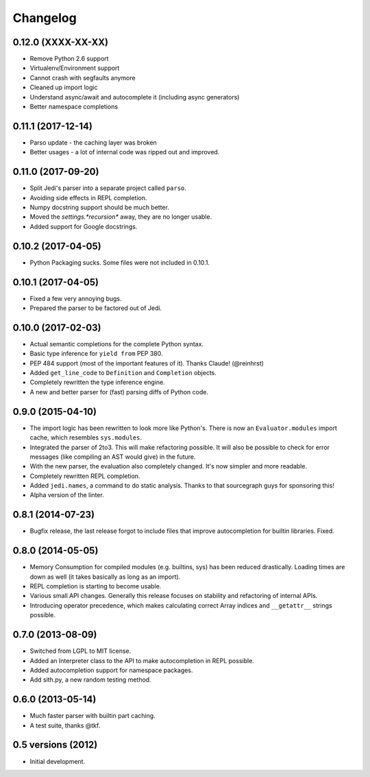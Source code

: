 .. :changelog:

Changelog
---------

0.12.0 (XXXX-XX-XX)
+++++++++++++++++++

- Remove Python 2.6 support
- Virtualenv/Environment support
- Cannot crash with segfaults anymore
- Cleaned up import logic
- Understand async/await and autocomplete it (including async generators)
- Better namespace completions

0.11.1 (2017-12-14)
+++++++++++++++++++

- Parso update - the caching layer was broken
- Better usages - a lot of internal code was ripped out and improved.

0.11.0 (2017-09-20)
+++++++++++++++++++

- Split Jedi's parser into a separate project called ``parso``.
- Avoiding side effects in REPL completion.
- Numpy docstring support should be much better.
- Moved the `settings.*recursion*` away, they are no longer usable.
- Added support for Google docstrings.

0.10.2 (2017-04-05)
+++++++++++++++++++

- Python Packaging sucks. Some files were not included in 0.10.1.

0.10.1 (2017-04-05)
+++++++++++++++++++

- Fixed a few very annoying bugs.
- Prepared the parser to be factored out of Jedi.

0.10.0 (2017-02-03)
+++++++++++++++++++

- Actual semantic completions for the complete Python syntax.
- Basic type inference for ``yield from`` PEP 380.
- PEP 484 support (most of the important features of it). Thanks Claude! (@reinhrst)
- Added ``get_line_code`` to ``Definition`` and ``Completion`` objects.
- Completely rewritten the type inference engine.
- A new and better parser for (fast) parsing diffs of Python code.

0.9.0 (2015-04-10)
++++++++++++++++++

- The import logic has been rewritten to look more like Python's. There is now
  an ``Evaluator.modules`` import cache, which resembles ``sys.modules``.
- Integrated the parser of 2to3. This will make refactoring possible. It will
  also be possible to check for error messages (like compiling an AST would give)
  in the future.
- With the new parser, the evaluation also completely changed. It's now simpler
  and more readable.
- Completely rewritten REPL completion.
- Added ``jedi.names``, a command to do static analysis. Thanks to that
  sourcegraph guys for sponsoring this!
- Alpha version of the linter.


0.8.1 (2014-07-23)
+++++++++++++++++++

- Bugfix release, the last release forgot to include files that improve
  autocompletion for builtin libraries. Fixed.

0.8.0 (2014-05-05)
+++++++++++++++++++

- Memory Consumption for compiled modules (e.g. builtins, sys) has been reduced
  drastically. Loading times are down as well (it takes basically as long as an
  import).
- REPL completion is starting to become usable.
- Various small API changes. Generally this release focuses on stability and
  refactoring of internal APIs.
- Introducing operator precedence, which makes calculating correct Array
  indices and ``__getattr__`` strings possible.

0.7.0 (2013-08-09)
++++++++++++++++++

- Switched from LGPL to MIT license.
- Added an Interpreter class to the API to make autocompletion in REPL
  possible.
- Added autocompletion support for namespace packages.
- Add sith.py, a new random testing method.

0.6.0 (2013-05-14)
++++++++++++++++++

- Much faster parser with builtin part caching.
- A test suite, thanks @tkf.

0.5 versions (2012)
+++++++++++++++++++

- Initial development.
